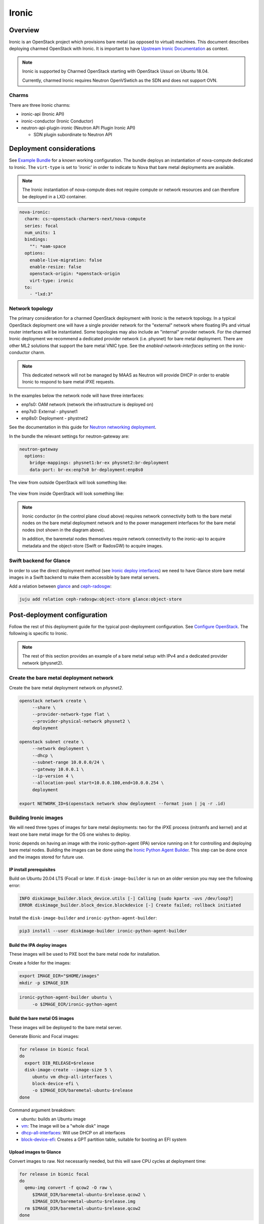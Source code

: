 ======
Ironic
======



Overview
--------

Ironic is an OpenStack project which provisions bare metal (as opposed to
virtual) machines. This document describes deploying charmed OpenStack with
Ironic. It is important to have `Upstream Ironic Documentation`_ as context.

.. note::

   Ironic is supported by Charmed OpenStack starting with OpenStack Ussuri 
   on Ubuntu 18.04.

   Currently, charmed Ironic requires Neutron OpenVSwtich as the SDN and does
   not support OVN.

Charms
~~~~~~

There are three Ironic charms:

* ironic-api (Ironic API)
* ironic-conductor (Ironic Conductor)
* neutron-api-plugin-ironic (Neutron API Plugin Ironic API)

  * SDN plugin subordinate to Neutron API


Deployment considerations
-------------------------

See `Example Bundle`_ for a known working configuration. The bundle deploys an
instantiation of nova-compute dedicated to Ironic. The ``virt-type`` is set to
'ironic' in order to indicate to Nova that bare metal deployments are available.

.. note::

   The Ironic instantiation of nova-compute does not require compute or network
   resources and can therefore be deployed in a LXD container.

.. code-block:: yaml

   nova-ironic:
     charm: cs:~openstack-charmers-next/nova-compute
     series: focal
     num_units: 1
     bindings:
       "": *oam-space
     options:
       enable-live-migration: false
       enable-resize: false
       openstack-origin: *openstack-origin
       virt-type: ironic
     to:
       - "lxd:3"

Network topology
~~~~~~~~~~~~~~~~

The primary consideration for a charmed OpenStack deployment with Ironic is the
network topology. In a typical OpenStack deployment one will have a single
provider network for the "external" network where floating IPs and virtual
router interfaces will be instantiated. Some topologies may also include an
"internal" provider network. For the charmed Ironic deployment we recommend a
dedicated provider network (i.e. physnet) for bare metal deployment. There are
other ML2 solutions that support the bare metal VNIC type. See the
*enabled-network-interfaces* setting on the ironic-conductor charm.

.. note::

   This dedicated network will not be managed by MAAS as Neutron will provide
   DHCP in order to enable Ironic to respond to bare metal iPXE requests.

In the examples below the network node will have three interfaces:

* enp1s0: OAM network (network the infrastructure is deployed on)
* enp7s0: External - physnet1
* enp8s0: Deployment - phystnet2

See the documentation in this guide for `Neutron networking deployment`_.

In the bundle the relevant settings for neutron-gateway are:

.. code-block:: yaml

   neutron-gateway
     options:
       bridge-mappings: physnet1:br-ex physnet2:br-deployment
       data-port: br-ex:enp7s0 br-deployment:enp8s0

The view from outside OpenStack will look something like:

.. figure:: ./media/ironic-external-network-topology.png
   :scale: 100%
   :alt: Internal topology view

The view from inside OpenStack will look something like:

.. figure:: ./media/ironic-internal-network-topology.png
   :scale: 100%
   :alt: Internal topology view

.. note::

   Ironic conductor (in the control plane cloud above) requires network
   connectivity both to the bare metal nodes on the bare metal deployment
   network and to the power management interfaces for the bare metal nodes (not
   shown in the diagram above).

   In addition, the baremetal nodes themselves require network connectivity to
   the ironic-api to acquire metadata and the object-store (Swift or RadosGW)
   to acquire images.

Swift backend for Glance
~~~~~~~~~~~~~~~~~~~~~~~~~

In order to use the direct deployment method (see `Ironic deploy interfaces`_)
we need to have Glance store bare metal images in a Swift backend to make them
accessible by bare metal servers.

Add a relation between `glance`_ and `ceph-radosgw`_:

.. code-block:: none

   juju add relation ceph-radosgw:object-store glance:object-store

Post-deployment configuration
-----------------------------

Follow the rest of this deployment guide for the typical post-deployment
configuration. See `Configure OpenStack`_. The following is specific to Ironic.


.. note::

   The rest of this section provides an example of a bare metal setup with IPv4
   and a dedicated provider network (physnet2).

Create the bare metal deployment network
~~~~~~~~~~~~~~~~~~~~~~~~~~~~~~~~~~~~~~~~

Create the bare metal deployment network on *physnet2*.

.. code-block:: none

   openstack network create \
        --share \
        --provider-network-type flat \
        --provider-physical-network physnet2 \
        deployment

   openstack subnet create \
        --network deployment \
        --dhcp \
        --subnet-range 10.0.0.0/24 \
        --gateway 10.0.0.1 \
        --ip-version 4 \
        --allocation-pool start=10.0.0.100,end=10.0.0.254 \
        deployment

   export NETWORK_ID=$(openstack network show deployment --format json | jq -r .id)

Building Ironic images
~~~~~~~~~~~~~~~~~~~~~~

We will need three types of images for bare metal deployments: two for the iPXE
process (initramfs and kernel) and at least one bare metal image for the OS one
wishes to deploy.

Ironic depends on having an image with the ironic-python-agent (IPA) service
running on it for controlling and deploying bare metal nodes. Building the
images can be done using the `Ironic Python Agent Builder`_. This step can be
done once and the images stored for future use.

IP install prerequisites
________________________

Build on Ubuntu 20.04 LTS (Focal) or later. If ``disk-image-builder`` is run on an
older version you may see the following error:

.. code-block:: console

   INFO diskimage_builder.block_device.utils [-] Calling [sudo kpartx -uvs /dev/loop7]
   ERROR diskimage_builder.block_device.blockdevice [-] Create failed; rollback initiated

Install the ``disk-image-builder`` and ``ironic-python-agent-builder``:

.. code-block:: none

   pip3 install --user diskimage-builder ironic-python-agent-builder

Build the IPA deploy images
___________________________

These images will be used to PXE boot the bare metal node for installation.

Create a folder for the images:

.. code-block:: none

   export IMAGE_DIR="$HOME/images"
   mkdir -p $IMAGE_DIR

.. code-block:: none

   ironic-python-agent-builder ubuntu \
        -o $IMAGE_DIR/ironic-python-agent

Build the bare metal OS images
______________________________

These images will be deployed to the bare metal server.

Generate Bionic and Focal images:

.. code-block:: none

   for release in bionic focal
   do
     export DIB_RELEASE=$release
     disk-image-create --image-size 5 \
        ubuntu vm dhcp-all-interfaces \
        block-device-efi \
        -o $IMAGE_DIR/baremetal-ubuntu-$release
   done

Command argument breakdown:

* ubuntu: builds an Ubuntu image
* `vm`_: The image will be a "whole disk" image
* `dhcp-all-interfaces`_: Will use DHCP on all interfaces
* `block-device-efi`_: Creates a GPT partition table,
  suitable for booting an EFI system

Upload images to Glance
_______________________

Convert images to raw. Not necessarily needed, but this will save CPU cycles at
deployment time:

.. code-block:: none

   for release in bionic focal
   do
     qemu-img convert -f qcow2 -O raw \
        $IMAGE_DIR/baremetal-ubuntu-$release.qcow2 \
        $IMAGE_DIR/baremetal-ubuntu-$release.img
     rm $IMAGE_DIR/baremetal-ubuntu-$release.qcow2
   done

Upload OS images. Operating system images need to be uploaded to the Swift
backend if we plan to use direct deploy mode:

.. code-block:: none

   for release in bionic focal
   do
     glance image-create \
        --store swift \
        --name baremetal-${release} \
        --disk-format raw \
        --container-format bare \
        --file $IMAGE_DIR/baremetal-ubuntu-${release}.img
   done

Upload IPA images:

.. code-block:: none

   glance image-create \
       --store swift \
       --name deploy-vmlinuz \
       --disk-format aki \
       --container-format aki \
       --visibility public \
       --file $IMAGE_DIR/ironic-python-agent.kernel

   glance image-create \
       --store swift \
       --name deploy-initrd \
       --disk-format ari \
       --container-format ari \
       --visibility public \
       --file $IMAGE_DIR/ironic-python-agent.initramfs

Save the image IDs as variables for later:

.. code-block:: none

   export DEPLOY_VMLINUZ_UUID=$(openstack image show deploy-vmlinuz --format json| jq -r .id)
   export DEPLOY_INITRD_UUID=$(openstack image show deploy-initrd --format json| jq -r .id)

Create flavors for bare metal
~~~~~~~~~~~~~~~~~~~~~~~~~~~~~

Flavor characteristics like memory and disk are not used for scheduling. Disk
size is used to determine the root partition size of the bare metal node. If in
doubt, make the DISK_GB variable smaller than the size of the disks you are
deploying to. The ``cloud-init`` process will take care of expanding the
partition on first boot.

.. code-block:: none

   # Match these to your HW
   export RAM_MB=4096
   export CPU=4
   export DISK_GB=6
   export FLAVOR_NAME="baremetal-small"

Create a flavor and set a resource class. We will add the same resource class
to the node we will be enrolling later. The scheduler will use the resource
class to find a node that matches the flavor:

.. code-block:: none

   openstack flavor create --ram $RAM_MB --vcpus $CPU --disk $DISK_GB $FLAVOR_NAME
   openstack flavor set --property resources:CUSTOM_BAREMETAL_SMALL=1 $FLAVOR_NAME

Disable scheduling based on standard flavor properties:

.. code-block:: none

   openstack flavor set --property resources:VCPU=0 $FLAVOR_NAME
   openstack flavor set --property resources:MEMORY_MB=0 $FLAVOR_NAME
   openstack flavor set --property resources:DISK_GB=0 $FLAVOR_NAME

.. note::

   Ultimately, the end user will receive the whole bare metal machine. Its
   resources will not be limited in any way. The above settings orient the
   scheuduler to bare metal machines.

Enroll a node
~~~~~~~~~~~~~

.. note::

   Virutally all of the settings below are specific to one's environment. The
   following is provided as an example.

Create the node and save the UUID:

.. code-block:: none

   export NODE_NAME01="ironic-node01"
   export NODE_NAME02="ironic-node02"
   openstack baremetal node create --name $NODE_NAME01 \
        --driver ipmi \
        --deploy-interface direct \
        --driver-info ipmi_address=10.10.0.1 \
        --driver-info ipmi_username=admin \
        --driver-info ipmi_password=Passw0rd \
        --driver-info deploy_kernel=$DEPLOY_VMLINUZ_UUID \
        --driver-info deploy_ramdisk=$DEPLOY_INITRD_UUID \
        --driver-info cleaning_network=$NETWORK_ID \
        --driver-info provisioning_network=$NETWORK_ID \
        --property capabilities='boot_mode:uefi' \
        --resource-class baremetal-small \
        --property cpus=4 \
        --property memory_mb=4096 \
        --property local_gb=20

   openstack baremetal node create --name $NODE_NAME02 \
        --driver ipmi \
        --deploy-interface direct \
        --driver-info ipmi_address=10.10.0.1 \
        --driver-info ipmi_username=admin \
        --driver-info ipmi_password=Passw0rd \
        --driver-info deploy_kernel=$DEPLOY_VMLINUZ_UUID \
        --driver-info deploy_ramdisk=$DEPLOY_INITRD_UUID \
        --driver-info cleaning_network=$NETWORK_ID \
        --driver-info provisioning_network=$NETWORK_ID \
        --resource-class baremetal-small \
        --property capabilities='boot_mode:uefi' \
        --property cpus=4 \
        --property memory_mb=4096 \
        --property local_gb=25


   export NODE_UUID01=$(openstack baremetal node show $NODE_NAME01 --format json | jq -r .uuid)
   export NODE_UUID02=$(openstack baremetal node show $NODE_NAME02 --format json | jq -r .uuid)

Create a port for the node. The MAC address must match the MAC address of the
network interface attached to the bare metal server. Make sure to map the port
to the proper physical network:

.. code-block:: none

   openstack baremetal port create 52:54:00:6a:79:e6 \
        --node $NODE_UUID01 \
        --physical-network=physnet2

   openstack baremetal port create 52:54:00:c5:00:e8 \
        --node $NODE_UUID02 \
        --physical-network=physnet2

Make the nodes available for deployment
~~~~~~~~~~~~~~~~~~~~~~~~~~~~~~~~~~~~~~~

.. code-block:: none

   openstack baremetal node manage $NODE_UUID01
   openstack baremetal node provide $NODE_UUID01

   openstack baremetal node manage $NODE_UUID02
   openstack baremetal node provide $NODE_UUID02


At this point, a bare metal node list will show the bare metal machines going into a cleaning phase. If that is successful, they bare metal nodes will become ``available``.

.. code-block:: none

   openstack baremetal node list


Boot a bare metal machine
~~~~~~~~~~~~~~~~~~~~~~~~~

.. code-block:: none

   openstack server create \
        --flavor baremetal-small \
        --key-name mykey test

.. LINKS
.. _Neutron networking deployment: https://docs.openstack.org/project-deploy-guide/charm-deployment-guide/ussuri/install-openstack.html#neutron-networking
.. _Upstream Ironic Documentation: https://docs.openstack.org/ironic/latest/
.. _Example Bundle: https://github.com/thedac/openstack-bundles/blob/ironic-deployment/development/openstack-ironic-focal-ussuri/bundle.yaml
.. _Building deploy ramdisk: https://docs.openstack.org/ironic/latest/install/deploy-ramdisk.html
.. _Ironic Python Agent Builder: https://docs.openstack.org/ironic-python-agent-builder/latest/
.. _vm: https://docs.openstack.org/diskimage-builder/latest/elements/vm/README.html
.. _dhcp-all-interfaces: https://docs.openstack.org/diskimage-builder/latest/elements/dhcp-all-interfaces/README.html
.. _block-device-efi: https://docs.openstack.org/diskimage-builder/latest/elements/block-device-efi/README.html
.. _ironic deploy interfaces: https://docs.openstack.org/ironic/latest/admin/interfaces/deploy.html
.. _glance: https://charmhub.io/glance
.. _ceph-radosgw: https://charmhub.io/ceph-radosgw
.. _Configure OpenStack: https://docs.openstack.org/project-deploy-guide/charm-deployment-guide/latest/configure-openstack.html
